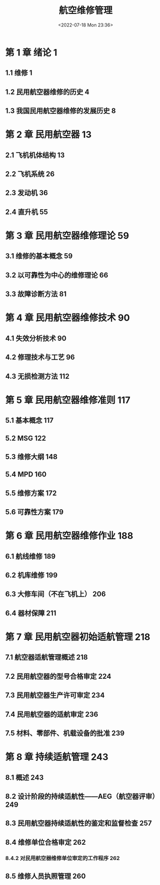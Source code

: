 # -*- eval: (setq org-media-note-screenshot-image-dir (concat default-directory "./static/航空维修管理/")); -*-
:PROPERTIES:
:ID:       59121099-EB5E-45ED-8D73-5C010BEFB643
:END:
#+DATE: <2022-07-18 Mon 23:36>
#+TITLE: 航空维修管理
#+PDF_KEY: /Users/c/Library/Mobile Documents/iCloud~QReader~MarginStudy/Documents/737/航空维修管理.pdf
#+PAGE_KEY:
#+FILETAGS: :书籍:

* 第 1 章  绪论	1
** 1.1  维修	1
** 1.2  民用航空器维修的历史	4
** 1.3  我国民用航空器维修的发展历史	8
* 第 2 章  民用航空器	13
** 2.1  飞机机体结构	13
** 2.2  飞机系统	26
** 2.3  发动机	36
** 2.4  直升机	55
* 第 3 章  民用航空器维修理论	59
** 3.1  维修的基本概念	59
** 3.2  以可靠性为中心的维修理论	66
** 3.3  故障诊断方法	81
* 第 4 章  民用航空器维修技术	90
** 4.1  失效分析技术	90
** 4.2  修理技术与工艺	96
** 4.3  无损检测方法	112
* 第 5 章  民用航空器维修准则	117
** 5.1  基本概念	117
** 5.2  MSG	122
** 5.3  维修大纲	148
** 5.4  MPD	160
** 5.5  维修方案	172
** 5.6  可靠性方案	179
* 第 6 章  民用航空器维修作业	188
** 6.1  航线维修	189
** 6.2  机库维修	199
** 6.3  大修车间（不在飞机上）	206
** 6.4  器材保障	211
* 第 7 章  民用航空器初始适航管理	218
** 7.1  航空器适航管理概述	218
** 7.2  民用航空器的型号合格审定	224
** 7.3  民用航空器生产许可审定	234
** 7.4  民用航空器的适航审定	236
** 7.5  材料、零部件、机载设备的批准	239
* 第 8 章  持续适航管理	243
** 8.1  概述	243
** 8.2  设计阶段的持续适航性——AEG（航空器评审）	249
** 8.3  民用航空器持续适航性的鉴定和监督检查	257
** 8.4  维修单位合格审定	262
*** 8.4.2 对民用航空器维修单位审定的工作程序 262
** 8.5  维修人员执照管理	260
